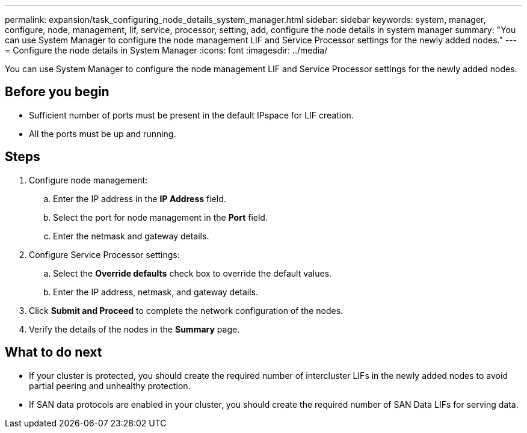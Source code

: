 ---
permalink: expansion/task_configuring_node_details_system_manager.html
sidebar: sidebar
keywords: system, manager, configure, node, management, lif, service, processor, setting, add, configure the node details in system manager
summary: "You can use System Manager to configure the node management LIF and Service Processor settings for the newly added nodes."
---
= Configure the node details in System Manager
:icons: font
:imagesdir: ../media/

[.lead]
You can use System Manager to configure the node management LIF and Service Processor settings for the newly added nodes.

== Before you begin

* Sufficient number of ports must be present in the default IPspace for LIF creation.
* All the ports must be up and running.

== Steps

. Configure node management:
 .. Enter the IP address in the *IP Address* field.
 .. Select the port for node management in the *Port* field.
 .. Enter the netmask and gateway details.
. Configure Service Processor settings:
 .. Select the *Override defaults* check box to override the default values.
 .. Enter the IP address, netmask, and gateway details.
. Click *Submit and Proceed* to complete the network configuration of the nodes.
. Verify the details of the nodes in the *Summary* page.

== What to do next

* If your cluster is protected, you should create the required number of intercluster LIFs in the newly added nodes to avoid partial peering and unhealthy protection.
* If SAN data protocols are enabled in your cluster, you should create the required number of SAN Data LIFs for serving data.
